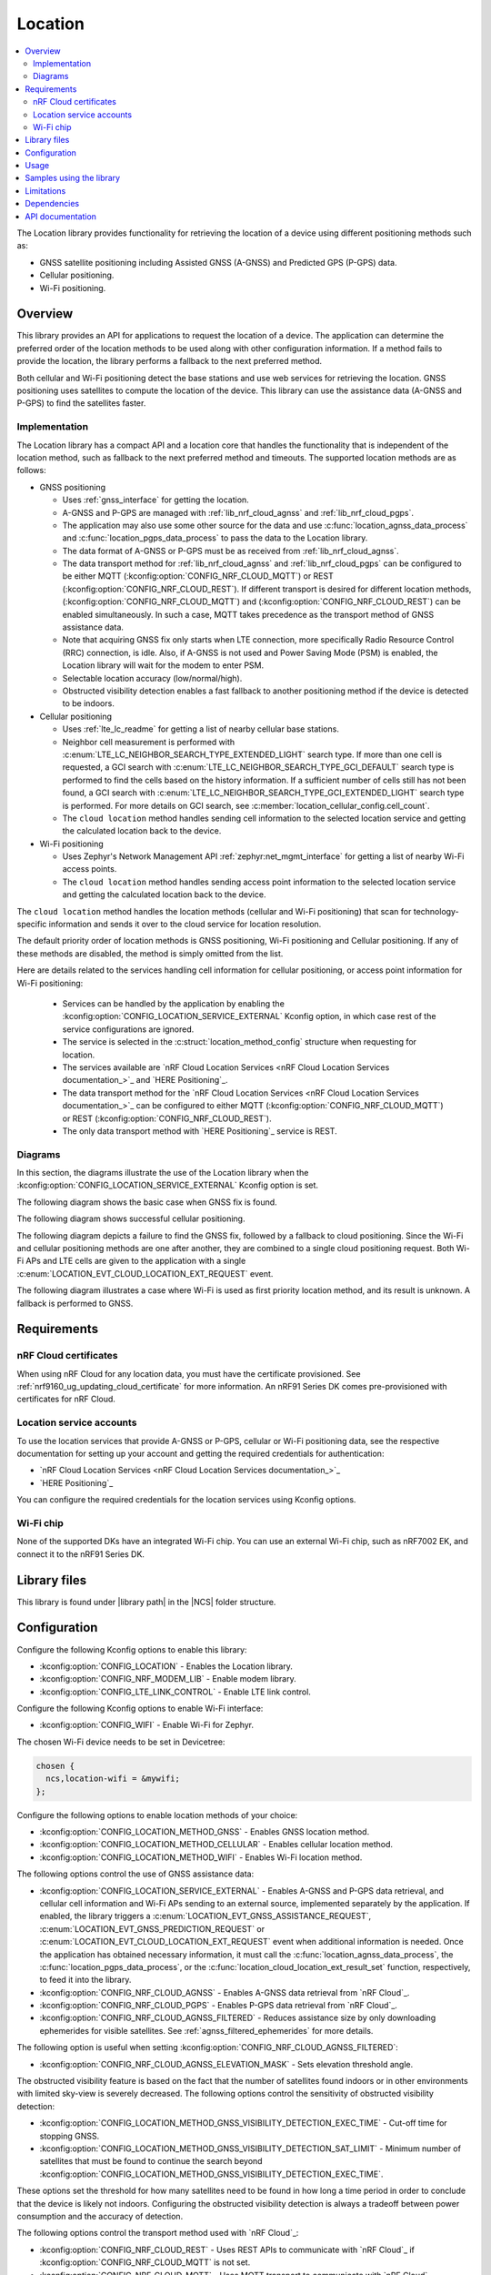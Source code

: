 .. _lib_location:

Location
########

.. contents::
   :local:
   :depth: 2

The Location library provides functionality for retrieving the location of a device using different positioning methods such as:

* GNSS satellite positioning including Assisted GNSS (A-GNSS) and Predicted GPS (P-GPS) data.
* Cellular positioning.
* Wi-Fi positioning.

Overview
********

This library provides an API for applications to request the location of a device.
The application can determine the preferred order of the location methods to be used along with other configuration information.
If a method fails to provide the location, the library performs a fallback to the next preferred method.

Both cellular and Wi-Fi positioning detect the base stations and use web services for retrieving the location.
GNSS positioning uses satellites to compute the location of the device.
This library can use the assistance data (A-GNSS and P-GPS) to find the satellites faster.

Implementation
==============

The Location library has a compact API and a location core that handles the functionality that is independent of the location method, such as fallback to the next preferred method and timeouts.
The supported location methods are as follows:

* GNSS positioning

  * Uses :ref:`gnss_interface` for getting the location.
  * A-GNSS and P-GPS are managed with :ref:`lib_nrf_cloud_agnss` and :ref:`lib_nrf_cloud_pgps`.
  * The application may also use some other source for the data and use :c:func:`location_agnss_data_process` and :c:func:`location_pgps_data_process` to pass the data to the Location library.
  * The data format of A-GNSS or P-GPS must be as received from :ref:`lib_nrf_cloud_agnss`.
  * The data transport method for :ref:`lib_nrf_cloud_agnss` and :ref:`lib_nrf_cloud_pgps` can be configured to be either MQTT (:kconfig:option:`CONFIG_NRF_CLOUD_MQTT`) or REST (:kconfig:option:`CONFIG_NRF_CLOUD_REST`).
    If different transport is desired for different location methods, (:kconfig:option:`CONFIG_NRF_CLOUD_MQTT`) and (:kconfig:option:`CONFIG_NRF_CLOUD_REST`) can be enabled simultaneously. In such a case, MQTT takes
    precedence as the transport method of GNSS assistance data.
  * Note that acquiring GNSS fix only starts when LTE connection, more specifically Radio Resource Control (RRC) connection, is idle.
    Also, if A-GNSS is not used and Power Saving Mode (PSM) is enabled, the Location library will wait for the modem to enter PSM.
  * Selectable location accuracy (low/normal/high).
  * Obstructed visibility detection enables a fast fallback to another positioning method if the device is detected to be indoors.

* Cellular positioning

  * Uses :ref:`lte_lc_readme` for getting a list of nearby cellular base stations.
  * Neighbor cell measurement is performed with :c:enum:`LTE_LC_NEIGHBOR_SEARCH_TYPE_EXTENDED_LIGHT` search type.
    If more than one cell is requested, a GCI search with :c:enum:`LTE_LC_NEIGHBOR_SEARCH_TYPE_GCI_DEFAULT` search type is performed to find the cells based on the history information.
    If a sufficient number of cells still has not been found, a GCI search with :c:enum:`LTE_LC_NEIGHBOR_SEARCH_TYPE_GCI_EXTENDED_LIGHT` search type is performed.
    For more details on GCI search, see :c:member:`location_cellular_config.cell_count`.
  * The ``cloud location`` method handles sending cell information to the selected location service and getting the calculated location back to the device.

* Wi-Fi positioning

  * Uses Zephyr's Network Management API :ref:`zephyr:net_mgmt_interface` for getting a list of nearby Wi-Fi access points.
  * The ``cloud location`` method handles sending access point information to the selected location service and getting the calculated location back to the device.

The ``cloud location`` method handles the location methods (cellular and Wi-Fi positioning)
that scan for technology-specific information and sends it over to the cloud service for location resolution.

The default priority order of location methods is GNSS positioning, Wi-Fi positioning and Cellular positioning.
If any of these methods are disabled, the method is simply omitted from the list.

Here are details related to the services handling cell information for cellular positioning, or access point information for Wi-Fi positioning:

  * Services can be handled by the application by enabling the :kconfig:option:`CONFIG_LOCATION_SERVICE_EXTERNAL` Kconfig option, in which case rest of the service configurations are ignored.
  * The service is selected in the :c:struct:`location_method_config` structure when requesting for location.
  * The services available are `nRF Cloud Location Services <nRF Cloud Location Services documentation_>`_ and `HERE Positioning`_.
  * The data transport method for the `nRF Cloud Location Services <nRF Cloud Location Services documentation_>`_ can be configured to either MQTT (:kconfig:option:`CONFIG_NRF_CLOUD_MQTT`) or REST (:kconfig:option:`CONFIG_NRF_CLOUD_REST`).
  * The only data transport method with `HERE Positioning`_ service is REST.

Diagrams
========

In this section, the diagrams illustrate the use of the Location library when the :kconfig:option:`CONFIG_LOCATION_SERVICE_EXTERNAL` Kconfig option is set.

The following diagram shows the basic case when GNSS fix is found.

.. msc::
  hscale="1.3";

  Application,
  Loclib [label="Location library"],
  Cloud;

  Application => Loclib [label="location_request(&config)\nmethod list: GNSS, Cellular"];
  |||;
  Application << Loclib [label="LOCATION_EVT_GNSS_ASSISTANCE_REQUEST"];
  Application => Cloud [label="Request A-GNSS data"];
  Application << Cloud [label="A-GNSS data"];
  Application => Loclib [label="location_agnss_data_process()"];
  Loclib rbox Loclib [label="Search for GNSS fix"];
  ...;
  Loclib rbox Loclib [label="GNSS fix found"];

  Application << Loclib [label="LOCATION_EVT_LOCATION\n(latitude,longitude)"];

The following diagram shows successful cellular positioning.

.. msc::
  hscale="1.3";

  Application,
  Loclib [label="Location library"],
  Cloud;

  Application => Loclib [label="location_request(&config)\nmethod list: Cellular"];
  Loclib rbox Loclib [label="Scan LTE networks"];
  |||;
  Application << Loclib [label="LOCATION_EVT_CLOUD_LOCATION_EXT_REQUEST"];
  Application => Cloud [label="Send LTE cell info, wait for response"];
  |||;
  Application << Cloud [label="(latitude,longitude)"];
  Application => Loclib [label="location_cloud_location_ext_result_set(LOCATION_EXT_RESULT_SUCCESS)\n(latitude,longitude)"];
  |||;
  Application << Loclib [label="LOCATION_EVT_LOCATION\n(latitude,longitude)"];
  |||;

The following diagram depicts a failure to find the GNSS fix, followed by a fallback to cloud positioning.
Since the Wi-Fi and cellular positioning methods are one after another, they are combined to a single cloud positioning request.
Both Wi-Fi APs and LTE cells are given to the application with a single :c:enum:`LOCATION_EVT_CLOUD_LOCATION_EXT_REQUEST` event.

.. msc::
  hscale="1.3";

  Application,
  Loclib [label="Location library"],
  Cloud;

  Application => Loclib [label="location_request(&config)\nmethod list: GNSS, Wi-Fi, Cellular"];
  |||;
  Application << Loclib [label="LOCATION_EVT_GNSS_ASSISTANCE_REQUEST"];
  Application => Cloud [label="Request A-GNSS data"];
  Application << Cloud [label="A-GNSS data"];
  Application => Loclib [label="location_agnss_data_process()"];
  Loclib rbox Loclib [label="Search for GNSS fix"];
  ...;
  Loclib rbox Loclib [label="GNSS timeout occurs"];

  Loclib rbox Loclib [label="Fallback to cloud positioning"];
  Loclib rbox Loclib [label="Scan Wi-Fi and LTE networks"];
  |||;
  Application << Loclib [label="LOCATION_EVT_CLOUD_LOCATION_EXT_REQUEST"];
  Application => Cloud [label="Send Wi-Fi AP and LTE cell info but do not wait for response"];
  Application => Loclib [label="location_cloud_location_ext_result_set(\nLOCATION_EXT_RESULT_UNKNOWN)"];
  |||;
  Loclib rbox Loclib [label="All methods tried,\nfallback is not possible"];
  Application << Loclib [label="LOCATION_EVT_RESULT_UNKNOWN"];
  |||;

The following diagram illustrates a case where Wi-Fi is used as first priority location method, and its result is unknown.
A fallback is performed to GNSS.

.. msc::
  hscale="1.3";

  Application,
  Loclib [label="Location library"],
  Cloud;

  Application => Loclib [label="location_request(&config)\nmethod list: Wi-Fi, GNSS, Cellular"];
  Loclib rbox Loclib [label="Scan Wi-Fi networks"];
  |||;
  Application << Loclib [label="LOCATION_EVT_CLOUD_LOCATION_EXT_REQUEST"];
  Application => Cloud [label="Send Wi-Fi APs but do not wait for response"];
  Application => Loclib [label="location_cloud_location_ext_result_set(LOCATION_EXT_RESULT_UNKNOWN)"];
  Loclib rbox Loclib [label="Perform fallback to GNSS"];

  Loclib rbox Loclib [label="A-GNSS data already exists\nSearch for GNSS fix"];
  ...;
  Loclib rbox Loclib [label="GNSS fix found"];

  Application << Loclib [label="LOCATION_EVT_LOCATION\n(latitude,longitude)"];

Requirements
************

nRF Cloud certificates
======================

When using nRF Cloud for any location data, you must have the certificate provisioned.
See :ref:`nrf9160_ug_updating_cloud_certificate` for more information.
An nRF91 Series DK comes pre-provisioned with certificates for nRF Cloud.

Location service accounts
=========================

To use the location services that provide A-GNSS or P-GPS, cellular or Wi-Fi positioning data, see the respective documentation for setting up your account and getting the required credentials for authentication:

* `nRF Cloud Location Services <nRF Cloud Location Services documentation_>`_
* `HERE Positioning`_

You can configure the required credentials for the location services using Kconfig options.

Wi-Fi chip
==========

None of the supported DKs have an integrated Wi-Fi chip.
You can use an external Wi-Fi chip, such as nRF7002 EK, and connect it to the nRF91 Series DK.

Library files
*************

.. |library path| replace:: :file:`lib/location`

This library is found under |library path| in the |NCS| folder structure.

Configuration
*************

Configure the following Kconfig options to enable this library:

* :kconfig:option:`CONFIG_LOCATION` - Enables the Location library.
* :kconfig:option:`CONFIG_NRF_MODEM_LIB` - Enable modem library.
* :kconfig:option:`CONFIG_LTE_LINK_CONTROL` - Enable LTE link control.

Configure the following Kconfig options to enable Wi-Fi interface:

* :kconfig:option:`CONFIG_WIFI` - Enable Wi-Fi for Zephyr.

The chosen Wi-Fi device needs to be set in Devicetree:

.. code-block:: devicetree

    chosen {
      ncs,location-wifi = &mywifi;
    };

Configure the following options to enable location methods of your choice:

* :kconfig:option:`CONFIG_LOCATION_METHOD_GNSS` - Enables GNSS location method.
* :kconfig:option:`CONFIG_LOCATION_METHOD_CELLULAR` - Enables cellular location method.
* :kconfig:option:`CONFIG_LOCATION_METHOD_WIFI` - Enables Wi-Fi location method.

The following options control the use of GNSS assistance data:

* :kconfig:option:`CONFIG_LOCATION_SERVICE_EXTERNAL` - Enables A-GNSS and P-GPS data retrieval, and cellular cell information and Wi-Fi APs sending to an external source, implemented separately by the application.
  If enabled, the library triggers a :c:enum:`LOCATION_EVT_GNSS_ASSISTANCE_REQUEST`, :c:enum:`LOCATION_EVT_GNSS_PREDICTION_REQUEST` or :c:enum:`LOCATION_EVT_CLOUD_LOCATION_EXT_REQUEST` event when additional information is needed.
  Once the application has obtained necessary information, it must call the :c:func:`location_agnss_data_process`, the :c:func:`location_pgps_data_process`, or the :c:func:`location_cloud_location_ext_result_set` function, respectively, to feed it into the library.
* :kconfig:option:`CONFIG_NRF_CLOUD_AGNSS` - Enables A-GNSS data retrieval from `nRF Cloud`_.
* :kconfig:option:`CONFIG_NRF_CLOUD_PGPS` - Enables P-GPS data retrieval from `nRF Cloud`_.
* :kconfig:option:`CONFIG_NRF_CLOUD_AGNSS_FILTERED` - Reduces assistance size by only downloading ephemerides for visible satellites.
  See :ref:`agnss_filtered_ephemerides` for more details.

The following option is useful when setting :kconfig:option:`CONFIG_NRF_CLOUD_AGNSS_FILTERED`:

* :kconfig:option:`CONFIG_NRF_CLOUD_AGNSS_ELEVATION_MASK` - Sets elevation threshold angle.

The obstructed visibility feature is based on the fact that the number of satellites found indoors or in other environments with limited sky-view is severely decreased.
The following options control the sensitivity of obstructed visibility detection:

* :kconfig:option:`CONFIG_LOCATION_METHOD_GNSS_VISIBILITY_DETECTION_EXEC_TIME` - Cut-off time for stopping GNSS.
* :kconfig:option:`CONFIG_LOCATION_METHOD_GNSS_VISIBILITY_DETECTION_SAT_LIMIT` - Minimum number of satellites that must be found to continue the search beyond :kconfig:option:`CONFIG_LOCATION_METHOD_GNSS_VISIBILITY_DETECTION_EXEC_TIME`.

These options set the threshold for how many satellites need to be found in how long a time period in order to conclude that the device is likely not indoors.
Configuring the obstructed visibility detection is always a tradeoff between power consumption and the accuracy of detection.

The following options control the transport method used with `nRF Cloud`_:

* :kconfig:option:`CONFIG_NRF_CLOUD_REST` - Uses REST APIs to communicate with `nRF Cloud`_ if :kconfig:option:`CONFIG_NRF_CLOUD_MQTT` is not set.
* :kconfig:option:`CONFIG_NRF_CLOUD_MQTT` - Uses MQTT transport to communicate with `nRF Cloud`_.

Both cellular and Wi-Fi location services are handled externally by the application or selected using the runtime configuration, in which case you must first configure the available services.
Use at least one of the following sets of options:

* :kconfig:option:`CONFIG_LOCATION_SERVICE_EXTERNAL`
* :kconfig:option:`CONFIG_LOCATION_SERVICE_NRF_CLOUD`
* :kconfig:option:`CONFIG_LOCATION_SERVICE_HERE` and :kconfig:option:`CONFIG_LOCATION_SERVICE_HERE_API_KEY`

The following options are related to the HERE service and can usually have the default values:

* :kconfig:option:`CONFIG_LOCATION_SERVICE_HERE_HOSTNAME`
* :kconfig:option:`CONFIG_LOCATION_SERVICE_HERE_TLS_SEC_TAG`

The following options control the default location request configurations and are applied
when :c:func:`location_config_defaults_set` function is called:

* :kconfig:option:`CONFIG_LOCATION_REQUEST_DEFAULT_METHOD_FIRST` - Choice symbol for first priority location method.
* :kconfig:option:`CONFIG_LOCATION_REQUEST_DEFAULT_METHOD_SECOND` - Choice symbol for second priority location method.
* :kconfig:option:`CONFIG_LOCATION_REQUEST_DEFAULT_METHOD_THIRD` - Choice symbol for third priority location method.
* :kconfig:option:`CONFIG_LOCATION_REQUEST_DEFAULT_INTERVAL`
* :kconfig:option:`CONFIG_LOCATION_REQUEST_DEFAULT_TIMEOUT`
* :kconfig:option:`CONFIG_LOCATION_REQUEST_DEFAULT_GNSS_TIMEOUT`
* :kconfig:option:`CONFIG_LOCATION_REQUEST_DEFAULT_GNSS_ACCURACY`
* :kconfig:option:`CONFIG_LOCATION_REQUEST_DEFAULT_GNSS_NUM_CONSECUTIVE_FIXES`
* :kconfig:option:`CONFIG_LOCATION_REQUEST_DEFAULT_GNSS_VISIBILITY_DETECTION`
* :kconfig:option:`CONFIG_LOCATION_REQUEST_DEFAULT_GNSS_PRIORITY_MODE`
* :kconfig:option:`CONFIG_LOCATION_REQUEST_DEFAULT_CELLULAR_TIMEOUT`
* :kconfig:option:`CONFIG_LOCATION_REQUEST_DEFAULT_CELLULAR_CELL_COUNT`
* :kconfig:option:`CONFIG_LOCATION_REQUEST_DEFAULT_WIFI_TIMEOUT`

Usage
*****

To use the Location library, perform the following steps:

1. Initialize the library with the :c:func:`location_init` function.
#. Create the configuration (:c:struct:`location_config` structure).
#. Set the default values by passing the configuration to the :c:func:`location_config_defaults_set` function together with the list of method types.
#. Set any required non-default values to the structures.
#. Call the :c:func:`location_request` function with the configuration.

You can use the :c:func:`location_request` function in different ways, as in the following examples.

Use default values for location configuration:

.. code-block:: c

   int err;

   err = location_request(NULL);

Use GNSS and cellular and set custom timeout values for them:

.. code-block:: c

   int err;
   struct location_config config;
   enum location_method methods[] = {LOCATION_METHOD_GNSS, LOCATION_METHOD_CELLULAR};

   location_config_defaults_set(&config, ARRAY_SIZE(methods), methods);

   /* Now you have default values set and here you can modify the parameters you want */
   config.timeout = 180 * MSEC_PER_SEC;
   config.methods[0].gnss.timeout = 90 * MSEC_PER_SEC;
   config.methods[1].cellular.timeout = 15 * MSEC_PER_SEC;

   err = location_request(&config);

Use method priority list defined by Kconfig options and set custom timeout values for entire :c:func:`location_request` operation and cellular positioning:

.. code-block:: c

   int err;
   struct location_config config;

   location_config_defaults_set(&config, 0, NULL);

   /* Now you have default values set and you can modify the parameters you want but you
    * need to iterate through the method list as the order is defined by Kconfig options.
    */
   for (int i = 0; i < config.methods_count; i++) {
       if (config.methods[i].method == LOCATION_METHOD_CELLULAR) {
           config.methods[i].cellular.timeout = 15 * MSEC_PER_SEC;
       }
   }

   err = location_request(&config);

Samples using the library
*************************

The following |NCS| applications and samples use this library:

* :ref:`asset_tracker_v2`
* :ref:`location_sample`
* :ref:`modem_shell_application`
* :ref:`nrf_cloud_multi_service`

Limitations
***********

* The Location library can only have one application registered at a time. If there is already an application handler registered, another initialization will override the existing handler.

Dependencies
************

This library uses the following |NCS| libraries:

* :ref:`nrf_modem_lib_readme`
* :ref:`lte_lc_readme`
* :ref:`lib_rest_client`
* :ref:`lib_nrf_cloud`
* :ref:`lib_nrf_cloud_agnss`
* :ref:`lib_nrf_cloud_pgps`
* :ref:`lib_nrf_cloud_rest`
* :ref:`lib_modem_jwt`

It uses the following `sdk-nrfxlib`_ library:

* :ref:`nrfxlib:gnss_interface`

It uses the following Zephyr libraries:

* :ref:`zephyr:net_mgmt_interface`
* :ref:`zephyr:net_if_interface`

API documentation
*****************

| Header file: :file:`include/modem/location.h`
| Source files: :file:`lib/location`

.. doxygengroup:: location
   :project: nrf
   :members:
